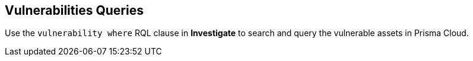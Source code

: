 == Vulnerabilities Queries

Use the `vulnerability where` RQL clause in *Investigate* to search and query the vulnerable assets in Prisma Cloud.

